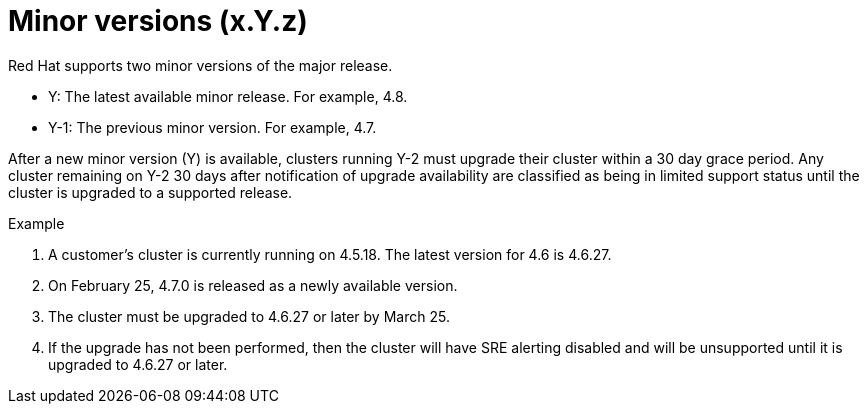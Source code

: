 // Module included in the following assemblies:
//
// * rosa_policy/rosa-life-cycle.adoc

[id="rosa-minor-versions_{context}"]
= Minor versions (x.Y.z)

Red Hat supports two minor versions of the major release.

* Y: The latest available minor release. For example, 4.8.
* Y-1: The previous minor version. For example, 4.7.

After a new minor version (Y) is available, clusters running Y-2 must upgrade their cluster within a 30 day grace period. Any cluster remaining on Y-2 30 days after notification of upgrade availability are classified as being in limited support status until the cluster is upgraded to a supported release.

.Example
. A customer's cluster is currently running on 4.5.18. The latest version for 4.6 is 4.6.27.
. On February 25, 4.7.0 is released as a newly available version.
. The cluster must be upgraded to 4.6.27 or later by March 25.
. If the upgrade has not been performed, then the cluster will have SRE alerting disabled and will be unsupported until it is upgraded to 4.6.27 or later.
